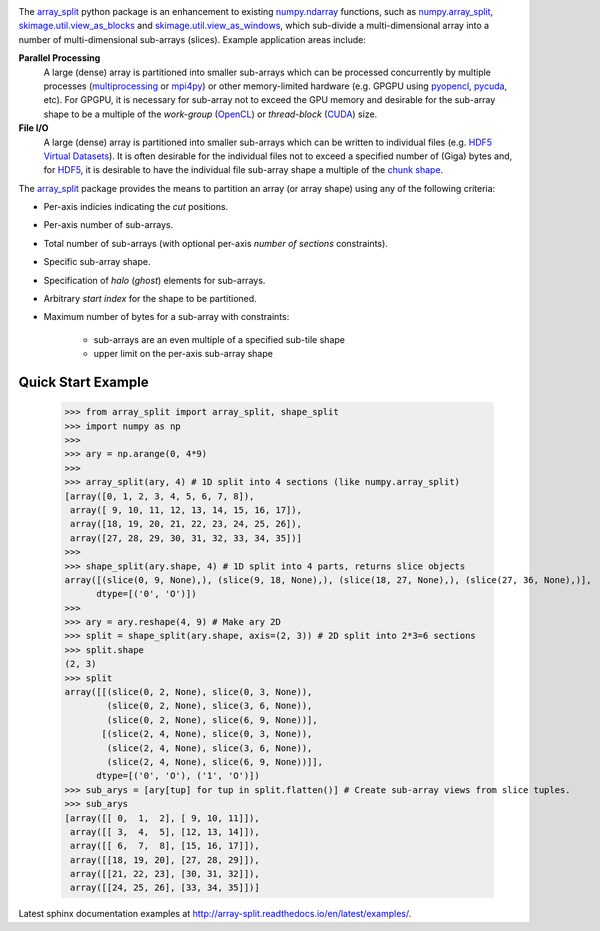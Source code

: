 .. start badges.

.. image:: https://img.shields.io/pypi/v/array_split.svg
   :target: https://pypi.python.org/pypi/array_split/
   :alt: array_split python package
.. image:: https://travis-ci.org/array-split/array_split.svg?branch=dev
   :target: https://travis-ci.org/array-split/array_split
   :alt: Build Status
.. image:: https://readthedocs.org/projects/array-split/badge/?version=stable
   :target: http://array-split.readthedocs.io/en/stable
   :alt: Documentation Status
.. image:: https://coveralls.io/repos/github/array-split/array_split/badge.svg
   :target: https://coveralls.io/github/array-split/array_split
   :alt: Coveralls Status
.. image:: https://img.shields.io/pypi/l/array_split.svg
   :target: https://pypi.python.org/pypi/array_split/
   :alt: MIT License
.. image:: https://img.shields.io/pypi/pyversions/array_split.svg
   :target: https://pypi.python.org/pypi/array_split/
   :alt: array_split python package

.. end badges.

The `array_split <http://array-split.readthedocs.io/en/latest>`_ python package is
an enhancement to existing
`numpy.ndarray  <http://docs.scipy.org/doc/numpy/reference/generated/numpy.ndarray.html>`_ functions,
such as
`numpy.array_split <http://docs.scipy.org/doc/numpy/reference/generated/numpy.array_split.html>`_,
`skimage.util.view_as_blocks <http://scikit-image.org/docs/0.13.x/api/skimage.util.html#view-as-blocks>`_
and
`skimage.util.view_as_windows <http://scikit-image.org/docs/0.13.x/api/skimage.util.html#view-as-windows>`_,
which sub-divide a multi-dimensional array into a number of multi-dimensional sub-arrays (slices).
Example application areas include:

**Parallel Processing**
   A large (dense) array is partitioned into smaller sub-arrays which can be
   processed concurrently by multiple processes
   (`multiprocessing <https://docs.python.org/3/library/multiprocessing.html>`_
   or `mpi4py <http://pythonhosted.org/mpi4py/>`_) or other memory-limited hardware
   (e.g. GPGPU using `pyopencl <https://mathema.tician.de/software/pyopencl/>`_,
   `pycuda <https://mathema.tician.de/software/pycuda/>`_, etc).
   For GPGPU, it is necessary for sub-array not to exceed the GPU memory and
   desirable for the sub-array shape to be a multiple of the *work-group*
   (`OpenCL <https://en.wikipedia.org/wiki/OpenCL>`_)
   or *thread-block* (`CUDA <https://en.wikipedia.org/wiki/CUDA>`_) size.

**File I/O**
   A large (dense) array is partitioned into smaller sub-arrays which can be
   written to individual files
   (e.g. `HDF5 Virtual Datasets <https://support.hdfgroup.org/HDF5/docNewFeatures/NewFeaturesVirtualDatasetDocs.html>`_).
   It is often desirable for the individual files not to exceed a specified number
   of (Giga) bytes and, for `HDF5 <https://support.hdfgroup.org/HDF5/>`_, it is desirable
   to have the individual file sub-array shape a multiple of
   the `chunk shape <https://support.hdfgroup.org/HDF5/doc1.8/Advanced/Chunking/index.html>`_.


The `array_split <http://array-split.readthedocs.io/en/latest>`_ package provides the
means to partition an array (or array shape) using any of the following criteria:

- Per-axis indicies indicating the *cut* positions.
- Per-axis number of sub-arrays.
- Total number of sub-arrays (with optional per-axis *number of sections* constraints).
- Specific sub-array shape.
- Specification of *halo* (*ghost*) elements for sub-arrays.
- Arbitrary *start index* for the shape to be partitioned.
- Maximum number of bytes for a sub-array with constraints:

   - sub-arrays are an even multiple of a specified sub-tile shape
   - upper limit on the per-axis sub-array shape


Quick Start Example
===================


   >>> from array_split import array_split, shape_split
   >>> import numpy as np
   >>>
   >>> ary = np.arange(0, 4*9)
   >>> 
   >>> array_split(ary, 4) # 1D split into 4 sections (like numpy.array_split)
   [array([0, 1, 2, 3, 4, 5, 6, 7, 8]),
    array([ 9, 10, 11, 12, 13, 14, 15, 16, 17]),
    array([18, 19, 20, 21, 22, 23, 24, 25, 26]),
    array([27, 28, 29, 30, 31, 32, 33, 34, 35])]
   >>> 
   >>> shape_split(ary.shape, 4) # 1D split into 4 parts, returns slice objects 
   array([(slice(0, 9, None),), (slice(9, 18, None),), (slice(18, 27, None),), (slice(27, 36, None),)], 
         dtype=[('0', 'O')])
   >>> 
   >>> ary = ary.reshape(4, 9) # Make ary 2D
   >>> split = shape_split(ary.shape, axis=(2, 3)) # 2D split into 2*3=6 sections
   >>> split.shape
   (2, 3)
   >>> split
   array([[(slice(0, 2, None), slice(0, 3, None)),
           (slice(0, 2, None), slice(3, 6, None)),
           (slice(0, 2, None), slice(6, 9, None))],
          [(slice(2, 4, None), slice(0, 3, None)),
           (slice(2, 4, None), slice(3, 6, None)),
           (slice(2, 4, None), slice(6, 9, None))]], 
         dtype=[('0', 'O'), ('1', 'O')])
   >>> sub_arys = [ary[tup] for tup in split.flatten()] # Create sub-array views from slice tuples.
   >>> sub_arys
   [array([[ 0,  1,  2], [ 9, 10, 11]]),
    array([[ 3,  4,  5], [12, 13, 14]]),
    array([[ 6,  7,  8], [15, 16, 17]]),
    array([[18, 19, 20], [27, 28, 29]]),
    array([[21, 22, 23], [30, 31, 32]]),
    array([[24, 25, 26], [33, 34, 35]])]


Latest sphinx documentation examples at http://array-split.readthedocs.io/en/latest/examples/.


